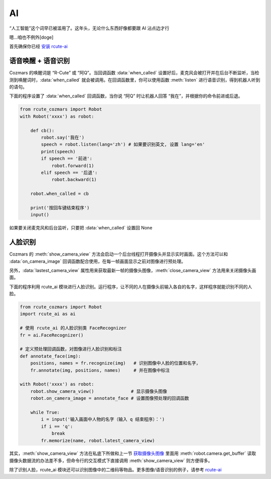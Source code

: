 AI
========

“人工智能”这个词早已被滥用了。这年头，无论什么东西好像都要跟 AI 沾点边才行

嗯...咱也不例外[doge]

首先确保你已经 `安装 rcute-ai <https://rcute-ai.readthedocs.io/zh_CN/latest/installation.html>`_

语音唤醒 + 语音识别
----------------------

Cozmars 的唤醒词是 “R-Cute” 或 “阿Q”。当回调函数 :data:`when_called` 设置好后，麦克风会被打开并在后台不断监听，当检测到唤醒词时，:data:`when_called` 就会被调用。在回调函数里，你可以使用函数 :meth:`listen` 进行语音识别，得到机器人听到的语句。

下面的程序设置了 :data:`when_called` 回调函数，当你说 “阿Q” 时让机器人回答 “我在”，并根据你的命令前进或后退。

.. code:: python

    from rcute_cozmars import Robot
    with Robot('xxxx') as robot:

        def cb():
            robot.say('我在')
            speech = robot.listen(lang='zh') # 如果要识别英文, 设置 lang='en'
            print(speech)
            if speech == '前进':
                robot.forward(1)
            elif speech == '后退':
                robot.backward(1)

        robot.when_called = cb

        print('按回车键结束程序')
        input()

如果要关闭麦克风和后台监听，只要把 :data:`when_called` 设置回 None

人脸识别
---------

Cozmars 的 :meth:`show_camera_view` 方法会启动一个后台线程打开摄像头并显示实时画面。这个方法可以和 :data:`on_camera_image` 回调函数配合使用，在每一帧画面显示之前对图像进行预处理。

另外，:data:`lastest_camera_view` 属性用来获取最新一帧的摄像头图像，:meth:`close_camera_view` 方法用来关闭摄像头画面。

下面的程序利用 rcute_ai 模块进行人脸识别。运行程序，让不同的人在摄像头前输入各自的名字，这样程序就能识别不同的人脸。

.. code:: python

    from rcute_cozmars import Robot
    import rcute_ai as ai

    # 使用 rcute_ai 的人脸识别类 FaceRecognizer
    fr = ai.FaceRecognizer()

    # 定义预处理回调函数，对图像进行人脸识别和标注
    def annotate_face(img):
        positions, names = fr.recognize(img)   # 识别图像中人脸的位置和名字，
        fr.annotate(img, positions, names)     # 并在图像中标注

    with Robot('xxxx') as robot:
        robot.show_camera_view()              # 显示摄像头图像
        robot.on_camera_image = annotate_face # 设置图像预处理的回调函数

        while True:
            i = input('输入画面中人物的名字（输入 q 结束程序）：')
            if i == 'q':
                break
            fr.memorize(name, robot.latest_camera_view)

其实，:meth:`show_camera_view` 方法在私底下所做和上一节 `获取摄像头图像 <video_audio.html#id2>`_ 里面用 :meth:`robot.camera.get_buffer` 读取摄像头数据流的办法差不多，但命令行的交互模式下直接调用 :meth:`show_camera_view` 则方便得多。

除了识别人脸，rcute_ai 模块还可以识别图像中的二维码等物品。更多图像/语音识别的例子，请参考 `rcute-ai <https://rcute-ai.readthedocs.io>`_